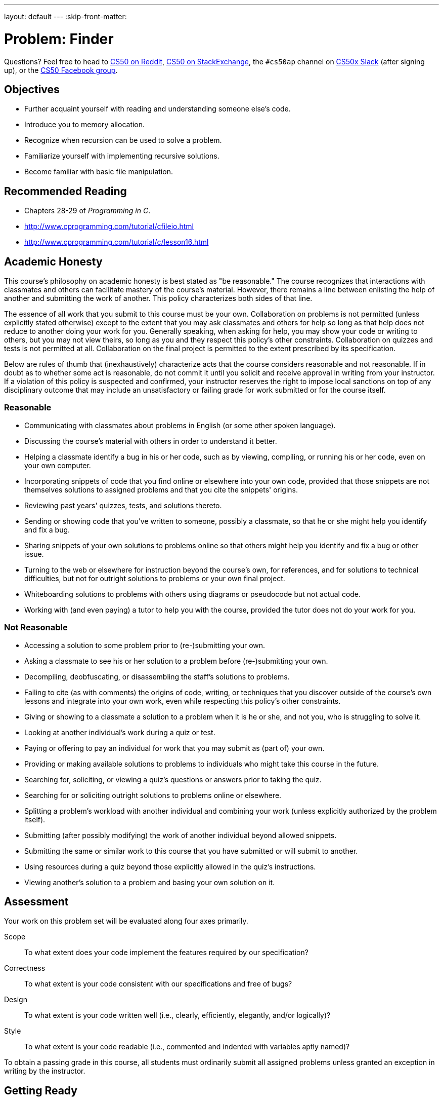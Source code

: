 ---
layout: default
---
:skip-front-matter:

= Problem: Finder

Questions? Feel free to head to https://www.reddit.com/r/cs50[CS50 on Reddit], http://cs50.stackexchange.com[CS50 on StackExchange], the `#cs50ap` channel on https://cs50x.slack.com[CS50x Slack] (after signing up), or the https://www.facebook.com/groups/cs50[CS50 Facebook group].

== Objectives

* Further acquaint yourself with reading and understanding someone else's code.
* Introduce you to memory allocation.
* Recognize when recursion can be used to solve a problem.
* Familiarize yourself with implementing recursive solutions.
* Become familiar with basic file manipulation.

== Recommended Reading

* Chapters 28-29 of _Programming in C_.
* http://www.cprogramming.com/tutorial/cfileio.html
* http://www.cprogramming.com/tutorial/c/lesson16.html

== Academic Honesty

This course's philosophy on academic honesty is best stated as "be reasonable." The course recognizes that interactions with classmates and others can facilitate mastery of the course's material. However, there remains a line between enlisting the help of another and submitting the work of another. This policy characterizes both sides of that line.

The essence of all work that you submit to this course must be your own. Collaboration on problems is not permitted (unless explicitly stated otherwise) except to the extent that you may ask classmates and others for help so long as that help does not reduce to another doing your work for you. Generally speaking, when asking for help, you may show your code or writing to others, but you may not view theirs, so long as you and they respect this policy's other constraints. Collaboration on quizzes and tests is not permitted at all. Collaboration on the final project is permitted to the extent prescribed by its specification.

Below are rules of thumb that (inexhaustively) characterize acts that the course considers reasonable and not reasonable. If in doubt as to whether some act is reasonable, do not commit it until you solicit and receive approval in writing from your instructor. If a violation of this policy is suspected and confirmed, your instructor reserves the right to impose local sanctions on top of any disciplinary outcome that may include an unsatisfactory or failing grade for work submitted or for the course itself.

=== Reasonable

* Communicating with classmates about problems in English (or some other spoken language).
* Discussing the course's material with others in order to understand it better.
* Helping a classmate identify a bug in his or her code, such as by viewing, compiling, or running his or her code, even on your own computer.
* Incorporating snippets of code that you find online or elsewhere into your own code, provided that those snippets are not themselves solutions to assigned problems and that you cite the snippets' origins.
* Reviewing past years' quizzes, tests, and solutions thereto.
* Sending or showing code that you've written to someone, possibly a classmate, so that he or she might help you identify and fix a bug.
* Sharing snippets of your own solutions to problems online so that others might help you identify and fix a bug or other issue.
* Turning to the web or elsewhere for instruction beyond the course's own, for references, and for solutions to technical difficulties, but not for outright solutions to problems or your own final project.
* Whiteboarding solutions to problems with others using diagrams or pseudocode but not actual code.
* Working with (and even paying) a tutor to help you with the course, provided the tutor does not do your work for you.

=== Not Reasonable

* Accessing a solution to some problem prior to (re-)submitting your own.
* Asking a classmate to see his or her solution to a problem before (re-)submitting your own.
* Decompiling, deobfuscating, or disassembling the staff's solutions to problems.
* Failing to cite (as with comments) the origins of code, writing, or techniques that you discover outside of the course's own lessons and integrate into your own work, even while respecting this policy's other constraints.
* Giving or showing to a classmate a solution to a problem when it is he or she, and not you, who is struggling to solve it.
* Looking at another individual's work during a quiz or test.
* Paying or offering to pay an individual for work that you may submit as (part of) your own.
* Providing or making available solutions to problems to individuals who might take this course in the future.
* Searching for, soliciting, or viewing a quiz's questions or answers prior to taking the quiz.
* Searching for or soliciting outright solutions to problems online or elsewhere.
* Splitting a problem's workload with another individual and combining your work (unless explicitly authorized by the problem itself).
* Submitting (after possibly modifying) the work of another individual beyond allowed snippets.
* Submitting the same or similar work to this course that you have submitted or will submit to another.
* Using resources during a quiz beyond those explicitly allowed in the quiz's instructions.
* Viewing another's solution to a problem and basing your own solution on it.

== Assessment

Your work on this problem set will be evaluated along four axes primarily.

Scope::
 To what extent does your code implement the features required by our specification?
Correctness::
 To what extent is your code consistent with our specifications and free of bugs?
Design::
 To what extent is your code written well (i.e., clearly, efficiently, elegantly, and/or logically)?
Style::
 To what extent is your code readable (i.e., commented and indented with variables aptly named)?

To obtain a passing grade in this course, all students must ordinarily submit all assigned problems unless granted an exception in writing by the instructor.

== Getting Ready

Curl up with some shorts to re-familiarize yourself with file I/O and recursion. 

First, here's Zamyla with recursion:

video::t4MSwiqfLaY[youtube]

And Jason, with file I/O:

video::KwvObCA04dU[youtube]

These two concepts are the basis of this problem, so make sure you understand how both work before proceeding further.

== Getting Started

As usual, after logging into https://cs50.io[cs50.io], execute

[source,bash]
----
update50
----

within a terminal window to make sure your workspace is up-to-date.

Next, execute

[source,bash]
----
cd ~/workspace/chapter4
----

at your prompt to ensure that you're inside of `chapter4` (which is inside of `workspace` which is inside of your home directory). Then execute

[source,bash]
----
wget http://docs.cs50.net/2016/ap/problems/finder/finder.zip
----

Then,

[source,bash]
----
unzip finder.zip
----

to unzip the file. Remove the ZIP file (remember how?), then proceed to execute

[source,bash]
----
cd finder
----

followed by 

[source,bash]
----
ls
----

and you should see that the directory contains a number of files as well as directories. If you `cd` into some of those directories as well, you'll see each of them contain their own files and/or directories. Feel free to open some of the files up; save for `finder.c`, you'll see that they are each text files containing some strings. Looks like we've got a lot to work with here! Return to the finder directory by using

[source,bash]
----
cd ..
----

as needed, to "move up" one level back to the `finder` directory, or go there directly by providing an __absolute path__ as the argument to `cd`: 

[source, bash]
----
cd ~/workspace/chapter4/finder
----

and you're ready to start.

== (g)report

We have seen a good number of terminal commmands so far in this course that have proved to be very useful. Some, like `cd`, `unzip`, `ls`, and `wget` we have used on nearly every single problem.

There are a multitude of other terminal commands, however, with which you may still be unfamiliar but that, once known, can prove to be very useful as well. One of these is called `grep`.footnote:[If curious, this is an acronym for the rather cumbersome "globally search for a regular expression and print"].

`grep` allows a user to search any given input files, selecting lines that match one or more string patterns given. For example, if you were to run

[source, bash]
----
grep "foo" bar.txt
----

or, if as here you are just searching for a single word, the quotation marks could be omitted:

[source, bash]
----
grep foo bar.txt
----

The call would print to the terminal all lines in `bar.txt` that contain the string `foo`. 

`grep` can also search through entire directories, rather than just individual files, searching every file in the directory for the requested string (even if the string is deeply nested several directory levels down from the starting location). This requires an extra `-r` flag in the command. Can you guess what the `-r` stands for? 

That's right, recursion! How fun.

In any case, executing

[source, bash]
----
grep -r foo mydirectory
----

will print to the terminal a list of lines containing the string `foo` found in all files within `mydirectory`, including those files that might exist in subdirectories thereof. Thankfully, it also prints the name of the file containing the line, so you can easily find whatever it is you're looking for.

You can imagine scenarios in which `grep` comes in handy. Imagine having to look through thousands of files, and you can search through all of them for any particular string you'd like with one simple command. In fact, if a Mac OS userfootnote:[This feature exists in Windows as well, and has become more prominent in more recent versions], you may be familiar with a similar GUI tool called "Finder". In this example, we're searching our entire `Dropbox` folder for the string "I took CS50":

image::finder.png[Finder]

In this problem, you will be implementing your own pared-down version of `grep`. Once implemented, your program should output (in a separate file!) a list of all files containing the search string in whatever directory you've looked through. 

Your version, unlike the native `grep` utility, will only support searching through directories (and therefore the files contained within them); you will not be able to search only one individual file unless that file is the only one contained in the directory. We also won't worry about finding the specific line number or printing the line once the string is found. In that sense, this implementation of `grep` will behave somewhat more like the way "Finder" does.

== Seek and Find

Let's dive into the distribution code for the `finder` program, all found in `finder.c`. Open up `finder.c` and take a moment to scroll through it. Notice there are three functions contained in the program, one of which has been implemented for you. Let's start from the top.

* Atop the file you'll see some cryptic `#define`pass:[s]. These simply give special instructions to the compiler to allow the program to work as intended, and you can ignore them.
* Next up are some familiar header files, along with a new one we haven't yet seen. More on that later.
* Now, onto the interesting stuff! The next part of the file is a definition for a `struct` we've called `path`. This `struct` contains two elements, `name` and `type`. The `name` field will hold the filepath to a particular file or directory, relative to the directory `finder.c` is in.
+
For example, there is a file inside of the `finder` directory called `hello.txt`, nested within severage directories. `name` for this particular file might be `./this/is/cs50/hello.txt`. Make sure you understand why that is the case before moving on.
+
The type field will hold one of two strings: either "file" or "directory", depending on the type of the file stored at the filepath in `name`. `hello.txt`, of course, would be a "file". Were our `name` to be `./this/is/cs50`, however, the `type` in that case would be "directory".
* Below that you will see another `struct` definition, this one for a type called `directory`. This struct __also__ has a field called `name`, which will once again hold the relative filepath to the directory. `npaths` is an `int` that will hold the number of files (both regular files and directories) found inside the directory.
+
At this point, we come across something new: `path&#42;`. The `&#42;` character tells us that this variable is actually something called a _pointer_ to a `path`, rather than simply a `path` itself. We will go into more detail about pointers later in the course, but for now, treat this variable as nothing more than an array of `path`pass:[s]. The number of elements in the array is equal to `npaths`, and each element of that array is itself a `path`, an entry for a file in the directory (containing that file's name and type). You can index into it as normal.
* Finally, we see a global variable called `key` which will hold the string we'd like to search for in our files, and two function declarations that will be covered below.

On to `main`!

=== main

Recall what the variables `argc` and `argv` represent in terms of command line arguments. All `main` will do in this program (except for a little bit of setup) is call `seek` at the bottom; but we need to make sure the inputs to the function are valid before we can call it!

Your program should handle up to two command line arguments; the first, the search string, is mandatory. The second, the directory in which to search, is optional. For example, then, the following variations of command line inputs to seek for a string `foo` are acceptable:

[source, bash]
----
./finder foo
----

and

[source, bash]
----
./finder foo bar/
----

_Note that if the second command line argument is entered, it *must* end with a trailing slash, or the program will not work_.

So before you call `seek` at the bottom of `main`, you must do the following:

. Ensure you have the correct number of command line arguments, remembering that the user can input either just the string to search for or a string _and_ a specific directory. Remember how? If the correct number of arguments have not been entered, you should print a helpful message to the terminal and return `1`.
. Set the value of the global variable `key` referenced above.
. Set the `name` value of the directory struct `dir` that has been created for you. If the user has input a directory, you should set `name` to that string; else, the name variable should be set to your current directory, which you do by way of the string `"./"`. 

And that's all for `main`! Let's move on.

=== populate

The entirety of the populate function has been written for you and contains some complex pieces, so no need to worry about understanding everything fully in this part - though you should understand the gist of what the function does. Let's take a quick tour.

* We first begin by simply initializing the values that will be used later on in the function. Note that `npaths` is set to 0, and the value of our pointer `paths` is set to `NULL`. 
* The next piece of code involves a __system call__, `opendir`, defined in the library `dirent.h` we saw at the top of the program.footnote:[You may recall that C was originally developed in the early 1970s alongside the operating system UNIX. Though its ability to directly manipulate the operating system like this is not used terribly frequently in CS50, it's a very powerful tool when used correctly!] If the filepath contained in `dir.name` is valid, this function effectively opens that directory for reading, much like files are opened with the call `fopen` (remember that from Jason's short? If not, it might be a good idea to go back and review!). 
+
The call `readdir` acts much like a call to either `fscanf` or `fgets`, and grabs each element in the directory one at a time. These directory entries contain the file names, types, and other information, as we would expect.
* The next section of this function checks whether or not the directory entry is a file or a directory, and updates the `path` structure `newPath` accordingly. The `name` field of `newPath` is set to the relative filepath, and the `type` field is set to either "file" or "directory".
+
Of note in this section as well are the function calls `realloc` and `calloc`, which are variations of a call named `malloc`. You will become very familiar with `malloc` later on in this course, but for now, understand that these calls explictly request and set aside for use some memory to hold the variables declared.footnote:[Incidentally, when you do allocate memory explictly as we do here, you must later free the memory to avoid what are called _memory leaks_. For this problem, we will not require any explicit calls to `free` in your code, and therefore will be okay with your program suffering from memory leaks.] In the future, you will be expected to free all memory you have allocated. Feel free to type `man malloc`, `man realloc`, or `man free` into the terminal if curious for more information.
* Finally, we close the directory we have opened. This is good practice and goes for files as well; in the `seek` function below, make sure to close every file you open using `fclose`.

=== seek

Darn! This one's just a big `TODO`. Here is where your coding skills and newfound expertise with file I/O and recursion will come into play. This function should eventually take a `directory` structure as its parameter and iterate over all files in that directory (good thing you know how many files there are in each directory!), searching for the string stored in the global variable `key`. If there exists a directory inside another, we must search everything inside that one too. Do you have a guess how? Let's break it down.

. Recall that our first call to `seek` up in `main` takes in either the directory the user has input at the command line or `./`. But having merely a name for a directory does not do us much good; we need to populate it with information about what's inside it first! Wonder if there's a function that might help with that...
. Once you have a full `directory` structure, you can begin iterating through the entries contained in it.
.. If the entry is of type "file", you should open it up to read from (remember how?). Then you will want to begin scanning through the file searching for the string contained in `key`. You will likely find the functions `fgets` and `strstr` to be of use to you here (declaring in `stdio.h` and `string.h`, respectively). If using `fgets`, it is worth noting that the maximum length of a string in the distribution text files is 50 characters long, though you can use a larger value if you'd like.
... If indeed you successfully found `key` inside the file, open an outfile called `found.txt` for _appending_, not writing. (This way every time you open and write to the file, you will not overwrite any file names already stored in there.) 
+
Copy the name of the file where you found the string into `found.txt`. You should additionally add a newline character at the end to ensure separation of each file name.
+
Additionally, you will only want to write a file name into your outfile once, even if the string is found in multiple locations within that same file, so perhaps you can devise an easy way keep track of whether or notfootnote:[Hmm... only two options for this. Seems a bit like yes or no, on or off, `true` or `false` ...] you've already output that file.
... Ensure you close every file you open, but also ensure that if you try to close a file, it has indeed been opened. Some error checking around `fopen` should help you here.
.. If, on the other hand, the entry is of type `directory`, you should create a new `directory` structure, populate it, and set the `name` field accordingly. You then will need to iterate through this new directory you've created in the same way you've iterated through the others. Think recursively!
. Once you've iterated through everything, you should return `0` at the end of `seek` to indicate success.

Phew, we made it. If unsure of how to start, review the shorts above! And as always, it helps to break it down into pieces. Handle one case (file or directory) first, and then the other.

You should also feel free to test your code by creating new directories and files containing any strings your heart desires, and searching for those strings to see if your program can find them correctly.

If you'd like to play around with the staff's solution, execute

[source, bash]
----
~cs50/chapter4/finder
----

That program will generate a file in the same directory as `finder.c` entitled `staff_found.txt`. If you open the file and look at it, you'll see the names of all the files (with file paths relative to the directory `finder.c` is in) that contain the search string you sought out.

This was Finder.
